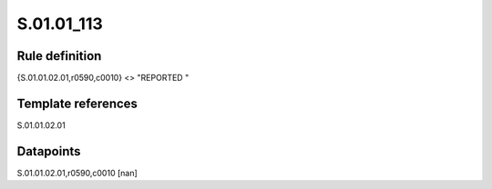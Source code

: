 ===========
S.01.01_113
===========

Rule definition
---------------

{S.01.01.02.01,r0590,c0010} <> "REPORTED "


Template references
-------------------

S.01.01.02.01

Datapoints
----------

S.01.01.02.01,r0590,c0010 [nan]



